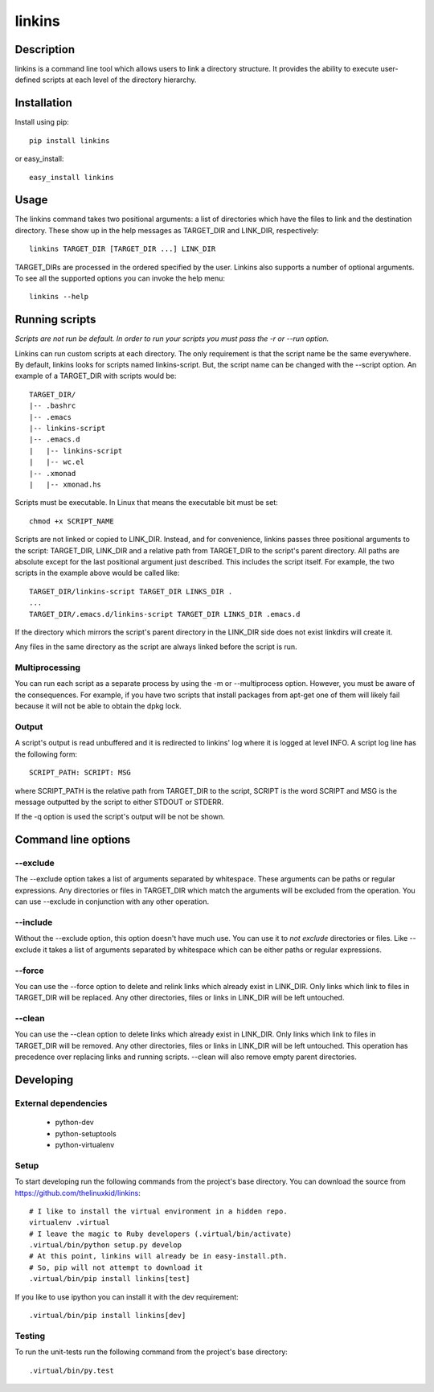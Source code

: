 =======
linkins
=======

Description
===========

linkins is a command line tool which allows users to link a directory
structure. It provides the ability to execute user-defined scripts at
each level of the directory hierarchy.

Installation
============

Install using pip::

    pip install linkins

or easy_install::

    easy_install linkins

Usage
=====

The linkins command takes two positional arguments: a list of
directories which have the files to link and the destination
directory. These show up in the help messages as TARGET_DIR and
LINK_DIR, respectively::

    linkins TARGET_DIR [TARGET_DIR ...] LINK_DIR

TARGET_DIRs are processed in the ordered specified by the user.
Linkins also supports a number of optional arguments. To see all the
supported options you can invoke the help menu::

    linkins --help

Running scripts
===============

*Scripts are not run be default. In order to run your scripts you must
pass the -r or --run option.*

Linkins can run custom scripts at each directory. The only requirement
is that the script name be the same everywhere. By default, linkins
looks for scripts named linkins-script. But, the script name can be
changed with the --script option. An example of a TARGET_DIR with
scripts would be::

    TARGET_DIR/
    |-- .bashrc
    |-- .emacs
    |-- linkins-script
    |-- .emacs.d
    |   |-- linkins-script
    |   |-- wc.el
    |-- .xmonad
    |   |-- xmonad.hs

Scripts must be executable. In Linux that means the executable bit
must be set::

    chmod +x SCRIPT_NAME

Scripts are not linked or copied to LINK_DIR. Instead, and for
convenience, linkins passes three positional arguments to the script:
TARGET_DIR, LINK_DIR and a relative path from TARGET_DIR to the
script's parent directory. All paths are absolute except for the last
positional argument just described. This includes the script
itself. For example, the two scripts in the example above would be
called like::

    TARGET_DIR/linkins-script TARGET_DIR LINKS_DIR .
    ...
    TARGET_DIR/.emacs.d/linkins-script TARGET_DIR LINKS_DIR .emacs.d

If the directory which mirrors the script's parent directory in the
LINK_DIR side does not exist linkdirs will create it.

Any files in the same directory as the script are always linked before
the script is run.

Multiprocessing
---------------

You can run each script as a separate process by using the -m
or --multiprocess option. However, you must be aware of the
consequences. For example, if you have two scripts that install
packages from apt-get one of them will likely fail because it will not
be able to obtain the dpkg lock.

Output
------

A script's output is read unbuffered and it is redirected to linkins'
log where it is logged at level INFO. A script log line has the
following form::

    SCRIPT_PATH: SCRIPT: MSG

where SCRIPT_PATH is the relative path from TARGET_DIR to the script,
SCRIPT is the word SCRIPT and MSG is the message outputted by the
script to either STDOUT or STDERR.

If the -q option is used the script's output will be not be shown.

Command line options
====================

--exclude
---------

The --exclude option takes a list of arguments separated by
whitespace. These arguments can be paths or regular expressions. Any
directories or files in TARGET_DIR which match the arguments will be
excluded from the operation. You can use --exclude in conjunction with
any other operation.

--include
---------

Without the --exclude option, this option doesn't have much use. You
can use it to *not exclude* directories or files. Like --exclude it
takes a list of arguments separated by whitespace which can be either
paths or regular expressions.

--force
-------

You can use the --force option to delete and relink links which
already exist in LINK_DIR. Only links which link to files in
TARGET_DIR will be replaced. Any other directories, files or links in
LINK_DIR will be left untouched.

--clean
-------

You can use the --clean option to delete links which already exist in
LINK_DIR. Only links which link to files in TARGET_DIR will be
removed. Any other directories, files or links in LINK_DIR will be
left untouched. This operation has precedence over replacing links and
running scripts. --clean will also remove empty parent directories.

Developing
==========

External dependencies
---------------------

    - python-dev
    - python-setuptools
    - python-virtualenv

Setup
-----

To start developing run the following commands from the project's base
directory. You can download the source from
https://github.com/thelinuxkid/linkins::

    # I like to install the virtual environment in a hidden repo.
    virtualenv .virtual
    # I leave the magic to Ruby developers (.virtual/bin/activate)
    .virtual/bin/python setup.py develop
    # At this point, linkins will already be in easy-install.pth.
    # So, pip will not attempt to download it
    .virtual/bin/pip install linkins[test]

If you like to use ipython you can install it with the dev
requirement::

    .virtual/bin/pip install linkins[dev]

Testing
-------

To run the unit-tests run the following command from the project's
base directory::

    .virtual/bin/py.test
